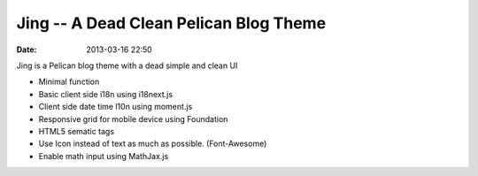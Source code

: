 Jing -- A Dead Clean Pelican Blog Theme
###########################################
:date: 2013-03-16 22:50

Jing is a Pelican blog theme with a dead simple and clean UI

* Minimal function

* Basic client side i18n using i18next.js

* Client side date time l10n using moment.js

* Responsive grid for mobile device using Foundation

* HTML5 sematic tags

* Use Icon instead of text as much as possible. (Font-Awesome)

* Enable math input using MathJax.js
